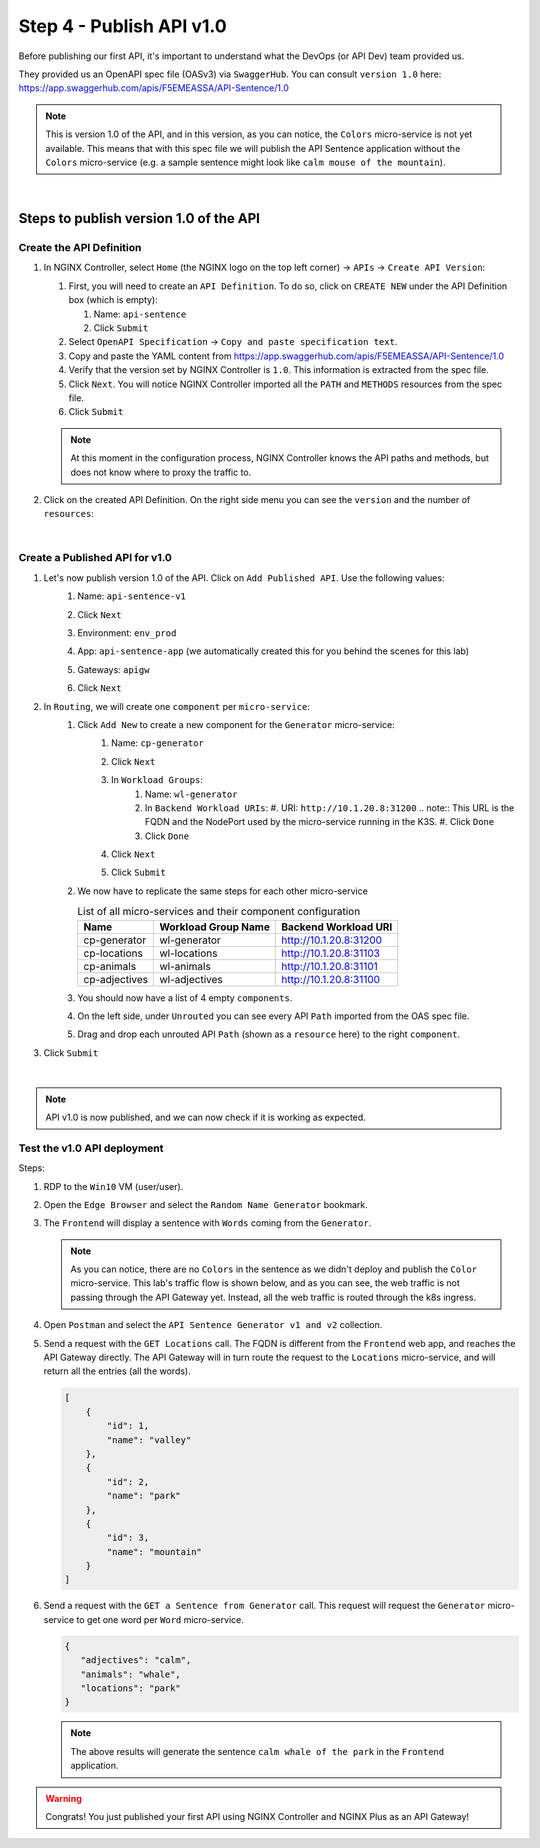 Step 4 - Publish API v1.0
#########################

Before publishing our first API, it's important to understand what the DevOps (or API Dev) team provided us.

They provided us an OpenAPI spec file (OASv3) via ``SwaggerHub``. You can consult ``version 1.0`` here: https://app.swaggerhub.com/apis/F5EMEASSA/API-Sentence/1.0

.. image:: ../pictures/lab1/OASv1.0.png
   :align: center

.. note:: This is version 1.0 of the API, and in this version, as you can notice, the ``Colors`` micro-service is not yet available. This means that with this spec file we will publish the API Sentence application without the ``Colors`` micro-service (e.g. a sample sentence might look like ``calm mouse of the mountain``).

|

Steps to publish version 1.0 of the API
********************************************

Create the API Definition
=========================

#. In NGINX Controller, select ``Home`` (the NGINX logo on the top left corner) -> ``APIs`` -> ``Create API Version``:

   #. First, you will need to create an ``API Definition``. To do so, click on ``CREATE NEW`` under the API Definition box (which is empty):

      #. Name: ``api-sentence``
      #. Click ``Submit``

   #. Select ``OpenAPI Specification`` -> ``Copy and paste specification text``.
   #. Copy and paste the YAML content from https://app.swaggerhub.com/apis/F5EMEASSA/API-Sentence/1.0
   #. Verify that the version set by NGINX Controller is ``1.0``. This information is extracted from the spec file.
   #. Click ``Next``. You will notice NGINX Controller imported all the ``PATH`` and ``METHODS`` resources from the spec file.
   #. Click ``Submit``

   .. note:: At this moment in the configuration process, NGINX Controller knows the API paths and methods, but does not know where to proxy the traffic to.

#. Click on the created API Definition. On the right side menu you can see the ``version`` and the number of ``resources``:

   .. image:: ../pictures/lab1/api-definition.png
      :align: center
      :class: with-border

|

Create a Published API for v1.0
===============================

#. Let's now publish version 1.0 of the API. Click on ``Add Published API``. Use the following values:
    #. Name: ``api-sentence-v1``
    #. Click ``Next``
    #. Environment: ``env_prod``
    #. App: ``api-sentence-app`` (we automatically created this for you behind the scenes for this lab)
    #. Gateways: ``apigw``
    #. Click ``Next``

       .. image:: ../pictures/lab1/deployment.png
          :align: center
          :class: with-shadow

#. In ``Routing``, we will create one ``component`` per ``micro-service``:
    #. Click ``Add New`` to create a new component for the ``Generator`` micro-service:
        #. Name: ``cp-generator``
        #. Click ``Next``
        #. In ``Workload Groups``:
            #. Name: ``wl-generator``
            #. In ``Backend Workload URIs``:
               #. URI: ``http://10.1.20.8:31200``
               .. note:: This URL is the FQDN and the NodePort used by the micro-service running in the K3S.
               #. Click ``Done``
            #. Click ``Done``
        #. Click ``Next``

           .. image:: ../pictures/lab1/component-generator.png
              :align: center

        #. Click ``Submit``

    #. We now have to replicate the same steps for each other micro-service

       .. list-table:: List of all micro-services and their component configuration
          :header-rows: 1

          * - Name
            - Workload Group Name
            - Backend Workload URI

          * - cp-generator
            - wl-generator
            - http://10.1.20.8:31200

          * - cp-locations
            - wl-locations
            - http://10.1.20.8:31103

          * - cp-animals
            - wl-animals
            - http://10.1.20.8:31101

          * - cp-adjectives
            - wl-adjectives
            - http://10.1.20.8:31100


    #. You should now have a list of 4 empty ``components``.
    #. On the left side, under ``Unrouted`` you can see every API ``Path`` imported from the OAS spec file.
    #. Drag and drop each unrouted API ``Path`` (shown as a ``resource`` here) to the right ``component``.

       .. image:: ../pictures/lab1/routing.png
          :align: center

#. Click ``Submit``

.. image:: ../pictures/lab1/published-api-v1.0.png
   :align: center

|

.. note:: API v1.0 is now published, and we can now check if it is working as expected.

Test the v1.0 API deployment
============================

Steps:

#. RDP to the ``Win10`` VM (user/user).
#. Open the ``Edge Browser`` and select the ``Random Name Generator`` bookmark.
#. The ``Frontend`` will display a sentence with ``Words`` coming from the ``Generator``.

   .. image:: ../pictures/lab1/frontend-nocolors.png
      :align: center

   .. note:: As you can notice, there are no ``Colors`` in the sentence as we didn't deploy and publish the ``Color`` micro-service. This lab's traffic flow is shown below, and as you can see, the web traffic is not passing through the API Gateway yet. Instead, all the web traffic is routed through the k8s ingress.

   .. image:: ../pictures/lab1/api-workflow.png
      :align: center

#. Open ``Postman`` and select the ``API Sentence Generator v1 and v2`` collection.
#. Send a request with the ``GET Locations`` call. The FQDN is different from the ``Frontend`` web app, and reaches the API Gateway directly. The API Gateway will in turn route the request to the ``Locations`` micro-service, and will return all the entries (all the words).

   .. code-block:: JSON

        [
            {
                "id": 1,
                "name": "valley"
            },
            {
                "id": 2,
                "name": "park"
            },
            {
                "id": 3,
                "name": "mountain"
            }
        ]

#. Send a request with the ``GET a Sentence from Generator`` call. This request will request the ``Generator`` micro-service to get one word per ``Word`` micro-service.

   .. code-block:: JSON

        {
           "adjectives": "calm",
           "animals": "whale",
           "locations": "park"
        }

   .. note:: The above results will generate the sentence ``calm whale of the park`` in the ``Frontend`` application.

.. warning:: Congrats! You just published your first API using NGINX Controller and NGINX Plus as an API Gateway!
